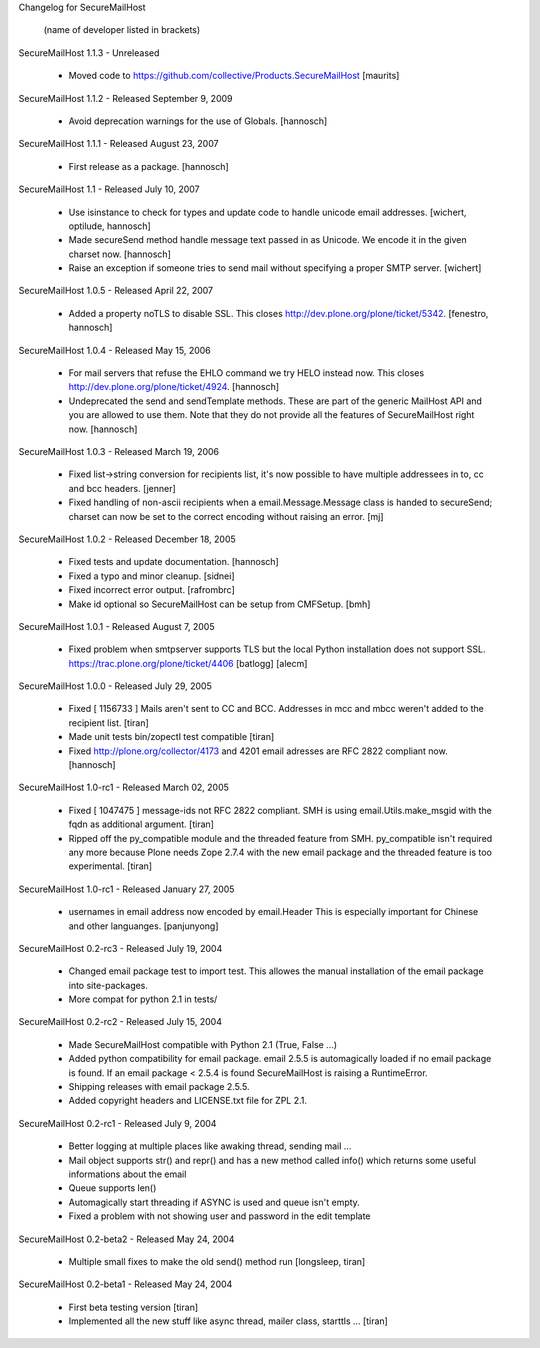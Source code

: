 Changelog for SecureMailHost

   (name of developer listed in brackets)

SecureMailHost 1.1.3 - Unreleased

    - Moved code to
      https://github.com/collective/Products.SecureMailHost
      [maurits]

SecureMailHost 1.1.2 - Released September 9, 2009

    - Avoid deprecation warnings for the use of Globals.
      [hannosch]

SecureMailHost 1.1.1 - Released August 23, 2007

    - First release as a package.
      [hannosch]

SecureMailHost 1.1 - Released July 10, 2007

    - Use isinstance to check for types and update code to handle unicode
      email addresses.
      [wichert, optilude, hannosch]

    - Made secureSend method handle message text passed in as Unicode. We
      encode it in the given charset now.
      [hannosch]

    - Raise an exception if someone tries to send mail without specifying a
      proper SMTP server.
      [wichert]

SecureMailHost 1.0.5 - Released April 22, 2007

    - Added a property noTLS to disable SSL. This closes
      http://dev.plone.org/plone/ticket/5342.
      [fenestro, hannosch]

SecureMailHost 1.0.4 - Released May 15, 2006

    - For mail servers that refuse the EHLO command we try HELO instead now.
      This closes http://dev.plone.org/plone/ticket/4924.
      [hannosch]

    - Undeprecated the send and sendTemplate methods. These are part of the
      generic MailHost API and you are allowed to use them. Note that they do
      not provide all the features of SecureMailHost right now.
      [hannosch]

SecureMailHost 1.0.3 - Released March 19, 2006

    - Fixed list->string conversion for recipients list, it's now possible to
      have multiple addressees in to, cc and bcc headers.
      [jenner]

    - Fixed handling of non-ascii recipients when a email.Message.Message class
      is handed to secureSend; charset can now be set to the correct encoding
      without raising an error.
      [mj]

SecureMailHost 1.0.2 - Released December 18, 2005

    - Fixed tests and update documentation.
      [hannosch]

    - Fixed a typo and minor cleanup.
      [sidnei]

    - Fixed incorrect error output.
      [rafrombrc]

    - Make id optional so SecureMailHost can be setup from CMFSetup.
      [bmh]

SecureMailHost 1.0.1 - Released August 7, 2005

    - Fixed problem when smtpserver supports TLS but the local Python
      installation does not support SSL.
      https://trac.plone.org/plone/ticket/4406
      [batlogg] [alecm]

SecureMailHost 1.0.0 - Released July 29, 2005

    - Fixed [ 1156733 ] Mails aren't sent to CC and BCC. Addresses in mcc and 
      mbcc weren't added to the recipient list.
      [tiran]

    - Made unit tests bin/zopectl test compatible
      [tiran]

    - Fixed http://plone.org/collector/4173 and 4201 email adresses are
      RFC 2822 compliant now.
      [hannosch]

SecureMailHost 1.0-rc1 - Released March 02, 2005

    - Fixed [ 1047475 ] message-ids not RFC 2822 compliant. SMH is using
      email.Utils.make_msgid with the fqdn as additional argument.
      [tiran]

    - Ripped off the py_compatible module and the threaded feature from SMH.
      py_compatible isn't required any more because Plone needs Zope 2.7.4
      with the new email package and the threaded feature is too experimental.
      [tiran]

SecureMailHost 1.0-rc1 - Released January 27, 2005

    - usernames in email address now encoded by email.Header
      This is especially important for Chinese and other languanges.
      [panjunyong]

SecureMailHost 0.2-rc3 - Released July 19, 2004

    - Changed email package test to import test. This allowes the manual
      installation of the email package into site-packages.
   
    - More compat for python 2.1 in tests/

SecureMailHost 0.2-rc2 - Released July 15, 2004

    - Made SecureMailHost compatible with Python 2.1 (True, False ...)

    - Added python compatibility for email package. email 2.5.5 is automagically
      loaded if no email package is found. If an email package < 2.5.4 is found
      SecureMailHost is raising a RuntimeError.

    - Shipping releases with email package 2.5.5.

    - Added copyright headers and LICENSE.txt file for ZPL 2.1.

SecureMailHost 0.2-rc1 - Released July 9, 2004

    - Better logging at multiple places like awaking thread, sending mail ...

    - Mail object supports str() and repr() and has a new method called info()
      which returns some useful informations about the email

    - Queue supports len()

    - Automagically start threading if ASYNC is used and queue isn't empty.

    - Fixed a problem with not showing user and password in the edit template

SecureMailHost 0.2-beta2 - Released May 24, 2004

    - Multiple small fixes to make the old send() method run
      [longsleep, tiran]

SecureMailHost 0.2-beta1 - Released May 24, 2004

    - First beta testing version
      [tiran]

    - Implemented all the new stuff like async thread, mailer class, starttls ...
      [tiran]

